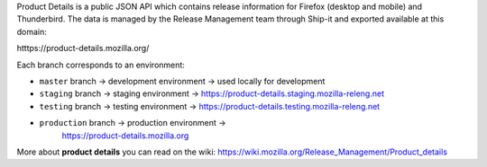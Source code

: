Product Details is a public JSON API which contains release information for
Firefox (desktop and mobile) and Thunderbird. The data is managed by the Release
Management team through Ship-it and exported available at this domain:

htttps://product-details.mozilla.org/ 

Each branch corresponds to an environment:

- ``master`` branch -> development environment -> used locally for development

- ``staging`` branch -> staging environment ->
  https://product-details.staging.mozilla-releng.net

- ``testing`` branch -> testing environment ->
  https://product-details.testing.mozilla-releng.net

- ``production`` branch -> production environment ->
   https://product-details.mozilla.org

More about **product details** you can read on the wiki:
https://wiki.mozilla.org/Release_Management/Product_details